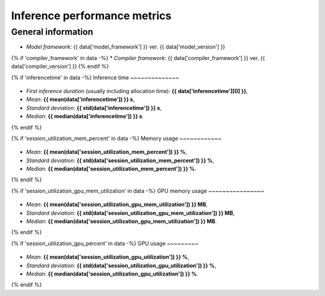 Inference performance metrics
-----------------------------

General information
~~~~~~~~~~~~~~~~~~~

* *Model framework*: {{ data['model_framework'] }} ver. {{ data['model_version'] }}
{% if 'compiler_framework' in data -%}
* *Compiler framework*: {{ data['compiler_framework'] }} ver. {{ data['compiler_version'] }}
{% endif %}

{% if 'inferencetime' in data -%}
Inference time
~~~~~~~~~~~~~~

.. figure:: {{data["inferencetimepath"]}}
   :name: {{data["reportname"][0]}}_inferencetime
   :alt: Inference time
   :align: center

    Inference time

* *First inference duration* (usually including allocation time): **{{ data['inferencetime'][0] }}**,
* *Mean*: **{{ mean(data['inferencetime']) }} s**,
* *Standard deviation*: **{{ std(data['inferencetime']) }} s**,
* *Median*: **{{ median(data['inferencetime']) }} s**.
{% endif %}

{% if 'session_utilization_mem_percent' in data -%}
Memory usage
~~~~~~~~~~~~

.. figure:: {{data["memusagepath"]}}
   :name: {{data["reportname"][0]}}_memusage
   :alt: Memory usage
   :align: center

    Memory usage during benchmark

* *Mean*: **{{ mean(data['session_utilization_mem_percent']) }} %**,
* *Standard deviation*: **{{ std(data['session_utilization_mem_percent']) }} %**,
* *Median*: **{{ median(data['session_utilization_mem_percent']) }} %**.
{% endif %}

{% if 'session_utilization_gpu_mem_utilization' in data -%}
GPU memory usage
~~~~~~~~~~~~~~~~

.. figure:: {{data["gpumemusagepath"]}}
   :name: {{data["reportname"][0]}}_gpumemusage
   :alt: GPU memory usage
   :align: center

    GPU memory usage during benchmark

* *Mean*: **{{ mean(data['session_utilization_gpu_mem_utilization']) }} MB**,
* *Standard deviation*: **{{ std(data['session_utilization_gpu_mem_utilization']) }} MB**,
* *Median*: **{{ median(data['session_utilization_gpu_mem_utilization']) }} MB**.
{% endif %}

{% if 'session_utilization_gpu_percent' in data -%}
GPU usage
~~~~~~~~~

.. figure:: {{data["gpuusagepath"]}}
   :name: {{data["reportname"][0]}}_gpuusage
   :alt: GPU usage
   :align: center

    GPU utilization during benchmark

* *Mean*: **{{ mean(data['session_utilization_gpu_utilization']) }} %**,
* *Standard deviation*: **{{ std(data['session_utilization_gpu_utilization']) }} %**,
* *Median*: **{{ median(data['session_utilization_gpu_utilization']) }} %**.
{% endif %}

